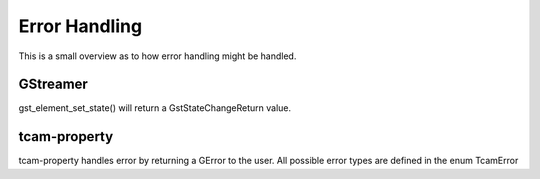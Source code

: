 
.. _error_handling:

##############
Error Handling
##############

This is a small overview as to how error handling might be handled.

GStreamer
#########

gst_element_set_state() will return a GstStateChangeReturn value.

.. todo::

   add gstreamer documentation links

.. tabs::

   .. group-tab:: c

      .. code-block:: c

         GstPipeline* pipeline = ...
         GstStateChangeReturn ret = gst_element_set_state(GST_ELEMENT(pipeline), GST_STATE_PLAYING);

         if (ret == GST_STATE_CHANGE_SUCCESS)
         {
             // everything is wonderful
         }
         else if (ret == GST_STATE_CHANGE_ASYNC)
         {
             // elements are still working
             // call gst_element_get_state()
             // to get a final result
         }
         else if (ret == GST_STAT_CHANGE_FAILURE)
         {
             // The pipeline did not start
             // increase logging to find out what is happening
             // typical causes can be
             // - wrong caps
             // - elements cannot work with each other
             // - device cannot be opened
         }
         else
         {
             // this means a GST_STATE_CHANGE_NO_PREROLL happens.
             // This case can be ignored.
         }

   .. group-tab:: python

      .. code-block:: python

         pipeline = ...
         change_ret = pipeline.set_state(Gst.State.PLAYING)

         if change_ret == Gst.StateChange.SUCCESS:
             # everything is wonderful
             pass
         elif change_ret == Gst.StateChange.ASYNC:
             # elements are still working
             # call gst_element_get_state()
             # to get a final result 
             # to get a final result
             pass
         elif ret == GST_STAT_CHANGE_FAILURE:
             # The pipeline did not start
             # increase logging to find out what is happening
             # typical causes can be
             # - wrong caps
             # - elements cannot work with each other
             # - device cannot be opened
             pass
         else:
             # this means a Gst.StateChange.NO_PREROLL happens.
             # This case can be ignored.
             pass
         
tcam-property
#############

.. todo:: add link to tcamerror

tcam-property handles error by returning a GError to the user.
All possible error types are defined in the enum TcamError

.. tabs::

   .. group-tab:: c

      .. code-block:: c

         // explicitly initialize to NULL
         // do this so that we can identify
         // error
         GError* err = NULL;

         // some tcam-property API call

         if (err) // an error occurred
         {
             if (err->domain != tcam_error_quark())
             {
                 // Not an error caused by tiscamera
                 // handling is outside of the scope of this example
                 return;
             }
         
             // err->message contains a human readable error description
             switch (err->code) // err->code contains the TcamError value
             {
                 case TCAM_ERROR_UNKNOWN:
                 {
                     break;
                 }
                 case TCAM_ERROR_PROPERTY_NOT_WRITEABLE:
                 {
                     break;
                 }
                 case TCAM_ERROR_NO_DEVICE_OPEN:
                 {
                     //
                     break;
                 }
                 case TCAM_ERROR_DEVICE_LOST:
                 {
                     printf("error: Device lost %s\n", err->message);
                     // stop playback and other things
                     break;
                 }
                 default:
                 {
                     printf("error: %s\n", err->message);
                     break;
                 }
             }
         }

   .. group-tab:: python
                  
      .. code-block:: python

         try:

             # some tcam-property call

         except GLib.Error as err:

             if err.code == Tcam.Error.DEVICE_LOST:
                 # stop playback and other things
                 
             print("Error: {}".format(err.message))

